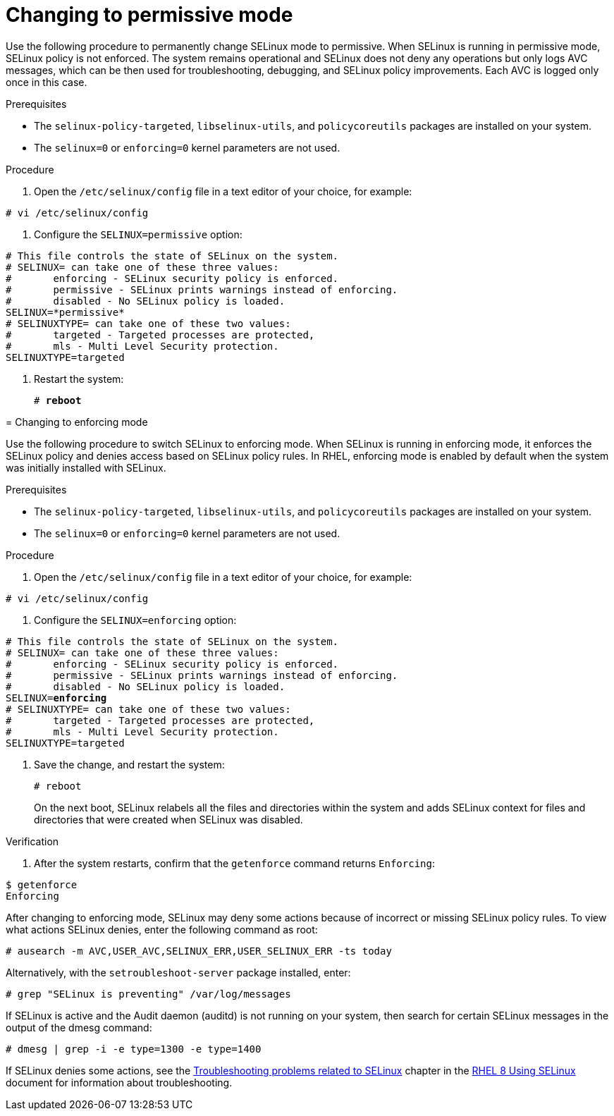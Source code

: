 // Module included in the following assemblies:
//
// assembly_changing-selinux-states-and-modes.adoc

[#{context}-changing-to-permissive-mode]
= Changing to permissive mode

Use the following procedure to permanently change SELinux mode to permissive. When SELinux is running in permissive mode, SELinux policy is not enforced. The system remains operational and SELinux does not deny any operations but only logs AVC messages, which can be then used for troubleshooting, debugging, and SELinux policy improvements. Each AVC is logged only once in this case. 

.Prerequisites 

* The `selinux-policy-targeted`, `libselinux-utils`, and `policycoreutils` packages are installed on your system.
* The `selinux=0` or `enforcing=0` kernel parameters are not used. 

.Procedure

. Open the `/etc/selinux/config` file in a text editor of your choice, for example:

----
# vi /etc/selinux/config
----

. Configure the `SELINUX=permissive` option:
[subs="quotes"]
----
# This file controls the state of SELinux on the system.
# SELINUX= can take one of these three values:
#       enforcing - SELinux security policy is enforced.
#       permissive - SELinux prints warnings instead of enforcing.
#       disabled - No SELinux policy is loaded.
SELINUX=*permissive*
# SELINUXTYPE= can take one of these two values:
#       targeted - Targeted processes are protected,
#       mls - Multi Level Security protection.
SELINUXTYPE=targeted
----

. Restart the system:
+
[subs="quotes"]
----
# *reboot*
----
====

// Module included in the following assemblies:
//
// changing-selinux-states-and-modes.adoc

[#{context}-changing-to-enforcing-mode]
= Changing to enforcing mode

Use the following procedure to switch SELinux to enforcing mode. When SELinux is running in enforcing mode, it enforces the SELinux policy and denies access based on SELinux policy rules. In RHEL, enforcing mode is enabled by default when the system was initially installed with SELinux.

.Prerequisites

* The `selinux-policy-targeted`, `libselinux-utils`, and `policycoreutils` packages are installed on your system. 

* The `selinux=0` or `enforcing=0` kernel parameters are not used.

.Procedure

. Open the `/etc/selinux/config` file in a text editor of your choice, for example:

----
# vi /etc/selinux/config
----

. Configure the `SELINUX=enforcing` option:

[subs="quotes"]
----
# This file controls the state of SELinux on the system.
# SELINUX= can take one of these three values:
#       enforcing - SELinux security policy is enforced.
#       permissive - SELinux prints warnings instead of enforcing.
#       disabled - No SELinux policy is loaded.
SELINUX=*enforcing*
# SELINUXTYPE= can take one of these two values:
#       targeted - Targeted processes are protected,
#       mls - Multi Level Security protection.
SELINUXTYPE=targeted
----

. Save the change, and restart the system:
+
[subs="quotes"]
----
# reboot
----
+
On the next boot, SELinux relabels all the files and directories within the system and adds SELinux context for files and directories that were created when SELinux was disabled.

.Verification

. After the system restarts, confirm that the `getenforce` command returns `Enforcing`:

----
$ getenforce
Enforcing
----

[NOTE]
====
After changing to enforcing mode, SELinux may deny some actions because of incorrect or missing SELinux policy rules. To view what actions SELinux denies, enter the following command as root:
[subs="quotes"]
----
# ausearch -m AVC,USER_AVC,SELINUX_ERR,USER_SELINUX_ERR -ts today
----
Alternatively, with the [package]`setroubleshoot-server` package installed, enter:
[subs="quotes"]
----
# grep "SELinux is preventing" /var/log/messages
----
If SELinux is active and the Audit daemon (auditd) is not running on your system, then search for certain SELinux messages in the output of the dmesg command:
----
# dmesg | grep -i -e type=1300 -e type=1400
----

If SELinux denies some actions, see the link:https://access.redhat.com/documentation/en-us/red_hat_enterprise_linux/8/html/using_selinux/troubleshooting-problems-related-to-selinux_using-selinux[Troubleshooting problems related to SELinux] chapter in the link:https://access.redhat.com/documentation/en-us/red_hat_enterprise_linux/8/html/using_selinux/index[RHEL 8 Using SELinux] document for information about troubleshooting.
====
